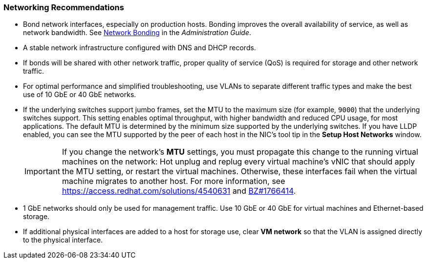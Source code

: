 :_content-type: CONCEPT
[id="networking-recommendations"]
=== Networking Recommendations

* Bond network interfaces, especially on production hosts. Bonding improves the overall availability of service, as well as network bandwidth. See link:{URL_virt_product_docs}{URL_format}administration_guide/index#sect-network_bonding[Network Bonding] in the _Administration Guide_.

* A stable network infrastructure configured with DNS and DHCP records.

* If bonds will be shared with other network traffic, proper quality of service (QoS) is required for storage and other network traffic.

* For optimal performance and simplified troubleshooting, use VLANs to separate different traffic types and make the best use of 10 GbE or 40 GbE networks.

* If the underlying switches support jumbo frames, set the MTU to the maximum size (for example, `9000`) that the underlying switches support. This setting enables optimal throughput, with higher bandwidth and reduced CPU usage, for most applications. The default MTU is determined by the minimum size supported by the underlying switches. If you have LLDP enabled, you can see the MTU supported by the peer of each host in the NIC's tool tip in the *Setup Host Networks* window.
+
[IMPORTANT]
====
If you change the network’s *MTU* settings, you must propagate this change to the running virtual machines on the network: Hot unplug and replug every virtual machine’s vNIC that should apply the MTU setting, or restart the virtual machines. Otherwise, these interfaces fail when the virtual machine migrates to another host. For more information, see link:https://access.redhat.com/solutions/4540631[] and link:https://bugzilla.redhat.com/show_bug.cgi?id=1766414[BZ#1766414].
====

* 1 GbE networks should only be used for management traffic. Use 10 GbE or 40 GbE for virtual machines and Ethernet-based storage.

* If additional physical interfaces are added to a host for storage use, clear *VM network* so that the VLAN is assigned directly to the physical interface.
